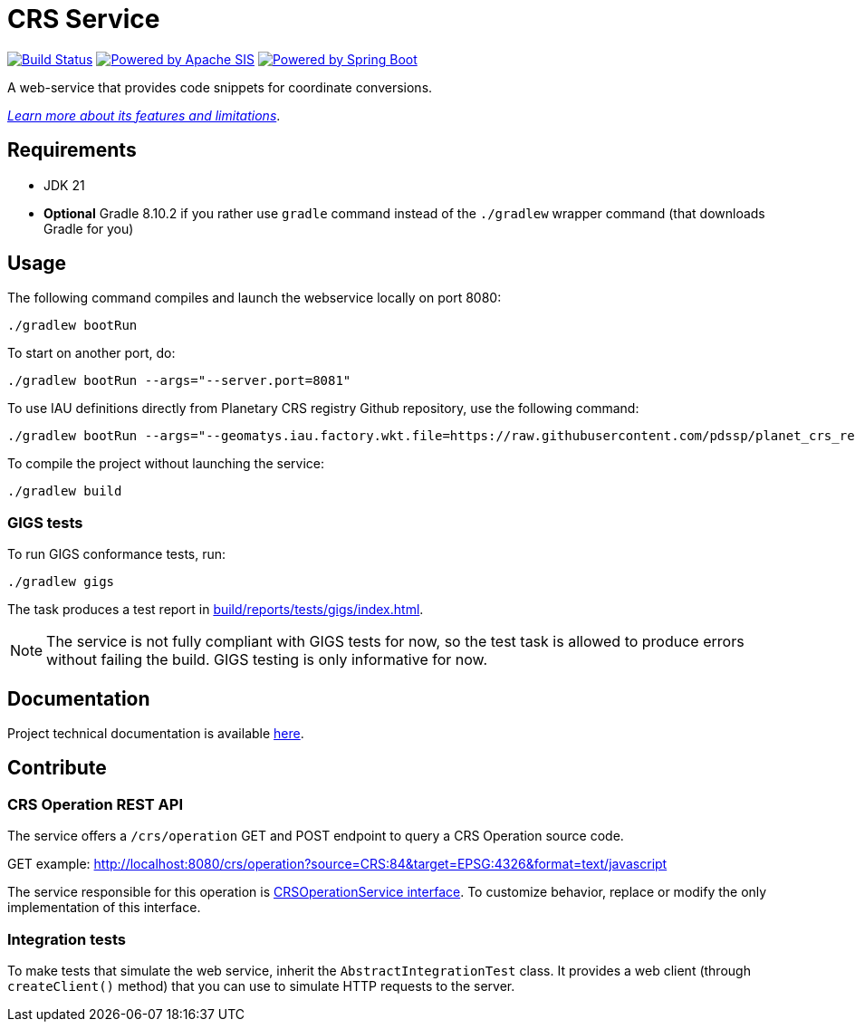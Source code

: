 = CRS Service

image:https://github.com/pdssp/crs-service/actions/workflows/build.yaml/badge.svg?branch=main["Build Status", link="https://github.com/pdssp/crs-service/actions/workflows/build.yaml?query=branch%3Amain"]
image:https://img.shields.io/badge/Powered_by-Apache_SIS-blue[Powered by Apache SIS, link='https://github.com/apache/sis']
image:https://img.shields.io/badge/Powered_by-Spring_Boot-green[Powered by Spring Boot, link='https://github.com/spring-projects/spring-boot']

A web-service that provides code snippets for coordinate conversions.

link:src/docs/asciidoc/features.adoc[_Learn more about its features and limitations_].

== Requirements

* JDK 21
* *Optional* Gradle 8.10.2 if you rather use `gradle` command instead of the `./gradlew` wrapper command (that downloads Gradle for you)

== Usage

The following command compiles and launch the webservice locally on port 8080:

[source,shell]
----
./gradlew bootRun
----

To start on another port, do:

[source,shell]
----
./gradlew bootRun --args="--server.port=8081"
----

To use IAU definitions directly from Planetary CRS registry Github repository, use the following command:

[source,shell]
----
./gradlew bootRun --args="--geomatys.iau.factory.wkt.file=https://raw.githubusercontent.com/pdssp/planet_crs_registry/refs/heads/main/data/result.wkts"
----

To compile the project without launching the service:

[source,shell]
----
./gradlew build
----

=== GIGS tests

To run GIGS conformance tests, run:

[source,shell]
----
./gradlew gigs
----

The task produces a test report in link:build/reports/tests/gigs/index.html[].

[NOTE]
====
The service is not fully compliant with GIGS tests for now,
so the test task is allowed to produce errors without failing the build.
GIGS testing is only informative for now.
====


== Documentation

Project technical documentation is available link:./src/docs/asciidoc/index.adoc[here].

== Contribute

=== CRS Operation REST API

The service offers a `/crs/operation` GET and POST endpoint to query a CRS Operation source code.

GET example: http://localhost:8080/crs/operation?source=CRS:84&target=EPSG:4326&format=text/javascript

The service responsible for this operation is link:src/main/java/com/geomatys/crsservice/service/CrsOperationService.java[CRSOperationService interface]. To customize behavior, replace or modify the only implementation of this interface.

=== Integration tests

To make tests that simulate the web service, inherit the `AbstractIntegrationTest` class.
It provides a web client (through `createClient()` method) that you can use to simulate HTTP requests to the server.
